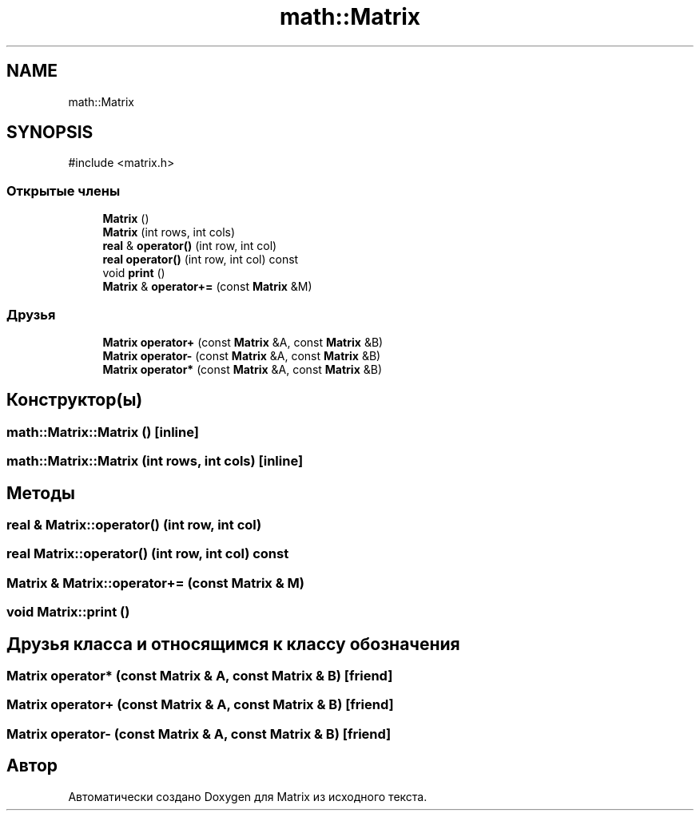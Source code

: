 .TH "math::Matrix" 3 "Version 000" "Matrix" \" -*- nroff -*-
.ad l
.nh
.SH NAME
math::Matrix
.SH SYNOPSIS
.br
.PP
.PP
\fR#include <matrix\&.h>\fP
.SS "Открытые члены"

.in +1c
.ti -1c
.RI "\fBMatrix\fP ()"
.br
.ti -1c
.RI "\fBMatrix\fP (int rows, int cols)"
.br
.ti -1c
.RI "\fBreal\fP & \fBoperator()\fP (int row, int col)"
.br
.ti -1c
.RI "\fBreal\fP \fBoperator()\fP (int row, int col) const"
.br
.ti -1c
.RI "void \fBprint\fP ()"
.br
.ti -1c
.RI "\fBMatrix\fP & \fBoperator+=\fP (const \fBMatrix\fP &M)"
.br
.in -1c
.SS "Друзья"

.in +1c
.ti -1c
.RI "\fBMatrix\fP \fBoperator+\fP (const \fBMatrix\fP &A, const \fBMatrix\fP &B)"
.br
.ti -1c
.RI "\fBMatrix\fP \fBoperator\-\fP (const \fBMatrix\fP &A, const \fBMatrix\fP &B)"
.br
.ti -1c
.RI "\fBMatrix\fP \fBoperator*\fP (const \fBMatrix\fP &A, const \fBMatrix\fP &B)"
.br
.in -1c
.SH "Конструктор(ы)"
.PP 
.SS "math::Matrix::Matrix ()\fR [inline]\fP"

.SS "math::Matrix::Matrix (int rows, int cols)\fR [inline]\fP"

.SH "Методы"
.PP 
.SS "\fBreal\fP & Matrix::operator() (int row, int col)"

.SS "\fBreal\fP Matrix::operator() (int row, int col) const"

.SS "\fBMatrix\fP & Matrix::operator+= (const \fBMatrix\fP & M)"

.SS "void Matrix::print ()"

.SH "Друзья класса и относящимся к классу обозначения"
.PP 
.SS "\fBMatrix\fP operator* (const \fBMatrix\fP & A, const \fBMatrix\fP & B)\fR [friend]\fP"

.SS "\fBMatrix\fP operator+ (const \fBMatrix\fP & A, const \fBMatrix\fP & B)\fR [friend]\fP"

.SS "\fBMatrix\fP operator\- (const \fBMatrix\fP & A, const \fBMatrix\fP & B)\fR [friend]\fP"


.SH "Автор"
.PP 
Автоматически создано Doxygen для Matrix из исходного текста\&.
